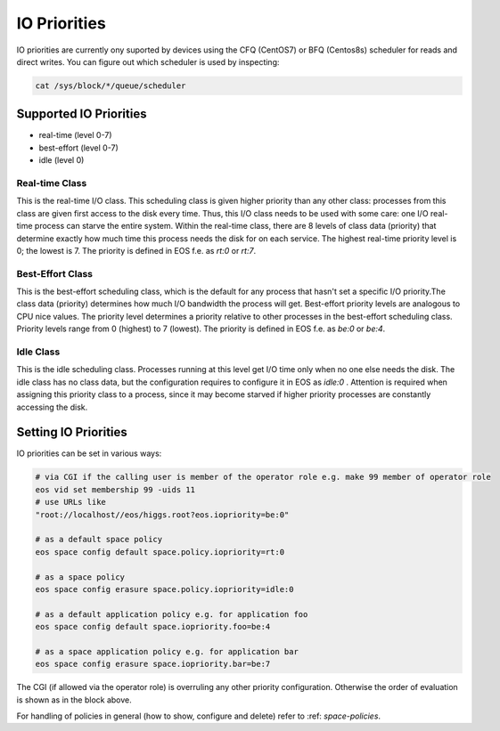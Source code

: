 .. highlight:: rst

.. _io-priorities:

IO Priorities
=============

IO priorities are currently ony suported by devices using the CFQ (CentOS7) or BFQ (Centos8s) scheduler for reads and direct writes.
You can figure out which scheduler is used by inspecting:

.. code-block:: bash

   cat /sys/block/*/queue/scheduler


Supported IO Priorities
-----------------------

* real-time (level 0-7) 
* best-effort (level 0-7)
* idle (level 0)

Real-time Class
+++++++++++++++

This is the real-time I/O class.  This scheduling class is given higher priority than any other class: processes from this class are given first access to the disk every time. Thus, this I/O class needs to be used with some care: one I/O real-time process can starve the entire system. Within the real-time class, there are 8 levels of class data (priority) that determine exactly how much time this process needs the disk for on each service. The highest real-time priority level is 0; the lowest is 7.
The priority is defined in EOS f.e. as *rt:0* or *rt:7*.

Best-Effort Class
+++++++++++++++++

This is the best-effort scheduling class, which is the default for any process that hasn't set a specific I/O priority.The class data (priority) determines how much I/O bandwidth the process will get.  Best-effort priority levels are analogous to CPU nice values. The priority level determines a priority relative to other processes in the best-effort scheduling class.  Priority levels range from 0 (highest) to 7 (lowest). The priority is defined in EOS f.e. as *be:0* or *be:4*.


Idle Class
++++++++++

This is the idle scheduling class.  Processes running at this level get I/O time only when no one else needs the disk.  The idle class has no class data, but the configuration requires to configure it in EOS as *idle:0* . Attention is required when assigning this priority class to a process, since it may become starved if higher priority processes are constantly accessing the disk.

Setting IO Priorities
---------------------

IO priorities can be set in various ways:

.. code-block:: bash

   # via CGI if the calling user is member of the operator role e.g. make 99 member of operator role
   eos vid set membership 99 -uids 11
   # use URLs like
   "root://localhost//eos/higgs.root?eos.iopriority=be:0"

   # as a default space policy
   eos space config default space.policy.iopriority=rt:0

   # as a space policy
   eos space config erasure space.policy.iopriority=idle:0

   # as a default application policy e.g. for application foo 
   eos space config default space.iopriority.foo=be:4

   # as a space application policy e.g. for application bar
   eos space config erasure space.iopriority.bar=be:7

The CGI (if allowed via the operator role) is overruling any other priority configuration. Otherwise the order of evaluation is shown as in the block above. 

For handling of policies in general (how to show, configure and delete) refer to :ref: `space-policies`.


